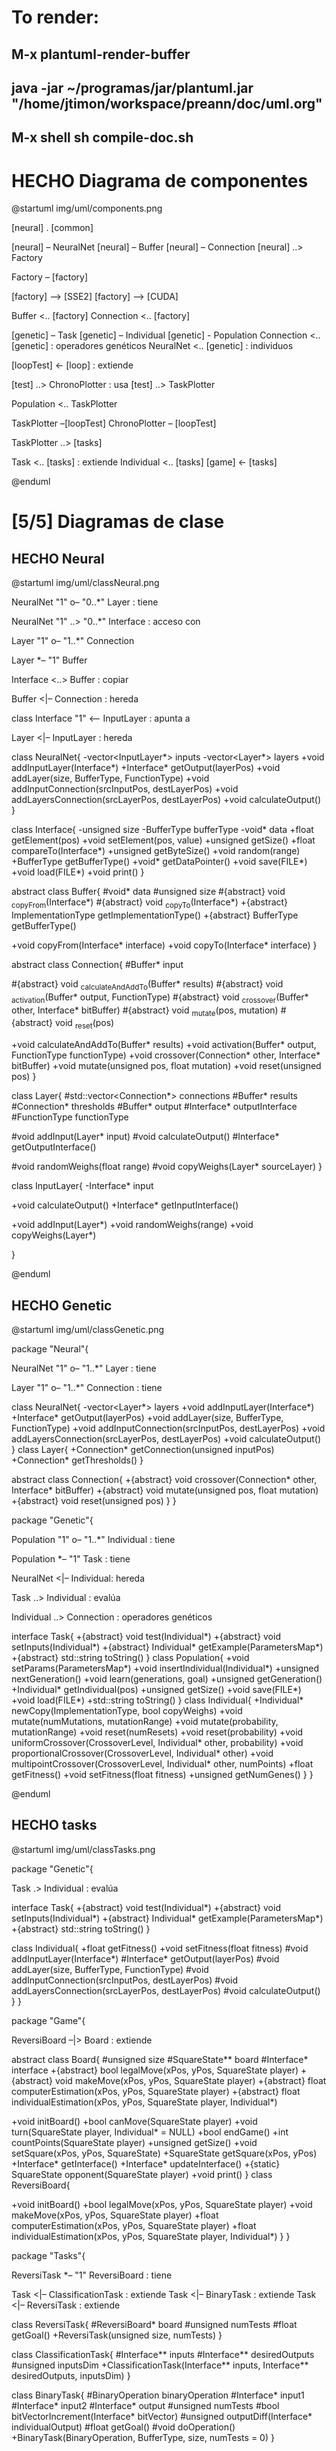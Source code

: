 #+TODO: HACER MODIFICAR | HECHO

* To render:
** M-x plantuml-render-buffer
** java -jar ~/programas/jar/plantuml.jar "/home/jtimon/workspace/preann/doc/uml.org"
** M-x shell sh compile-doc.sh
* HECHO Diagrama de componentes

@startuml img/uml/components.png

[neural] . [common]

[neural] -- NeuralNet
[neural] -- Buffer
[neural] -- Connection
[neural] ..> Factory

Factory -- [factory]

[factory] --> [SSE2]
[factory] --> [CUDA]

Buffer <.. [factory]
Connection <.. [factory]

[genetic] -- Task
[genetic] -- Individual
[genetic] - Population
Connection <.. [genetic] : operadores\n genéticos
NeuralNet <.. [genetic] : individuos

[loopTest] <- [loop] : extiende

[test] ..> ChronoPlotter : usa
[test] ..> TaskPlotter


Population <.. TaskPlotter

TaskPlotter --[loopTest]
ChronoPlotter -- [loopTest]

TaskPlotter ..> [tasks]

Task <.. [tasks] : extiende
Individual <.. [tasks]
[game] <- [tasks]



@enduml

* [5/5] Diagramas de clase
** HECHO Neural
@startuml img/uml/classNeural.png

NeuralNet "1" o-- "0..*" Layer : tiene

NeuralNet "1" ..> "0..*" Interface : acceso con

Layer "1" o-- "1..*" Connection

Layer *-- "1" Buffer

Interface <..> Buffer : copiar

Buffer <|-- Connection : hereda

class Interface "1" <-- InputLayer : apunta a

Layer <|-- InputLayer : hereda

class NeuralNet{
    -vector<InputLayer*> inputs
    -vector<Layer*> layers
    +void addInputLayer(Interface*)
    +Interface* getOutput(layerPos)
    +void addLayer(size, BufferType, FunctionType)
    +void addInputConnection(srcInputPos, destLayerPos)
    +void addLayersConnection(srcLayerPos, destLayerPos)
    +void calculateOutput()
}

class Interface{
    -unsigned size
    -BufferType bufferType
    -void* data
    +float getElement(pos)
    +void setElement(pos, value)
    +unsigned getSize()
    +float compareTo(Interface*)
    +unsigned getByteSize()
    +void random(range)
    +BufferType getBufferType()
    +void* getDataPointer()
    +void save(FILE*)
    +void load(FILE*)
    +void print()
}

abstract class Buffer{
    #void* data
    #unsigned size
    #{abstract} void _copyFrom(Interface*)
    #{abstract} void _copyTo(Interface*)
    +{abstract} ImplementationType getImplementationType()
    +{abstract} BufferType getBufferType()

    +void copyFrom(Interface* interface)
    +void copyTo(Interface* interface)
}

abstract class Connection{
    #Buffer* input

    #{abstract} void _calculateAndAddTo(Buffer* results)
    #{abstract} void _activation(Buffer* output, FunctionType)
    #{abstract} void _crossover(Buffer* other, Interface* bitBuffer)
    #{abstract} void _mutate(pos, mutation)
    #{abstract} void _reset(pos)

    +void calculateAndAddTo(Buffer* results)
    +void activation(Buffer* output, FunctionType functionType)
    +void crossover(Connection* other, Interface* bitBuffer)
    +void mutate(unsigned pos, float mutation)
    +void reset(unsigned pos)
}

class Layer{
    #std::vector<Connection*> connections
    #Buffer* results
    #Connection* thresholds
    #Buffer* output
    #Interface* outputInterface
    #FunctionType functionType

    #void addInput(Layer* input)
    #void calculateOutput()
    #Interface* getOutputInterface()

    #void randomWeighs(float range)
    #void copyWeighs(Layer* sourceLayer)
}

class InputLayer{
    -Interface* input

    +void calculateOutput()
    +Interface* getInputInterface()

    +void addInput(Layer*)
    +void randomWeighs(range)
    +void copyWeighs(Layer*)

}

@enduml
** HECHO Genetic
@startuml img/uml/classGenetic.png

package "Neural"{

NeuralNet "1" o-- "1..*" Layer : tiene

Layer "1" o-- "1..*" Connection : tiene

class NeuralNet{
    -vector<Layer*> layers
    +void addInputLayer(Interface*)
    +Interface* getOutput(layerPos)
    +void addLayer(size, BufferType, FunctionType)
    +void addInputConnection(srcInputPos, destLayerPos)
    +void addLayersConnection(srcLayerPos, destLayerPos)
    +void calculateOutput()
}
class Layer{
    +Connection* getConnection(unsigned inputPos)
    +Connection* getThresholds()
}

abstract class Connection{
    +{abstract} void crossover(Connection* other, Interface* bitBuffer)
    +{abstract} void mutate(unsigned pos, float mutation)
    +{abstract} void reset(unsigned pos)
}
}

package "Genetic"{

Population "1" o-- "1..*" Individual : tiene

Population *-- "1" Task : tiene

NeuralNet <|-- Individual: hereda

Task ..> Individual : evalúa

Individual ..> Connection : operadores\n genéticos

  interface Task{
    +{abstract} void test(Individual*)
    +{abstract} void setInputs(Individual*)
    +{abstract} Individual* getExample(ParametersMap*)
    +{abstract} std::string toString()
  }
  class Population{
    +void setParams(ParametersMap*)
    +void insertIndividual(Individual*)
    +unsigned nextGeneration()
    +void learn(generations, goal)
    +unsigned getGeneration()
    +Individual* getIndividual(pos)
    +unsigned getSize()
    +void save(FILE*)
    +void load(FILE*)
    +std::string toString()
  }
  class Individual{
    +Individual* newCopy(ImplementationType, bool copyWeighs)
    +void mutate(numMutations, mutationRange)
    +void mutate(probability, mutationRange)
    +void reset(numResets)
    +void reset(probability)
    +void uniformCrossover(CrossoverLevel, Individual* other, probability)
    +void proportionalCrossover(CrossoverLevel, Individual* other)
    +void multipointCrossover(CrossoverLevel, Individual* other, numPoints)
    +float getFitness()
    +void setFitness(float fitness)
    +unsigned getNumGenes()
  }
}

@enduml
** HECHO tasks
@startuml img/uml/classTasks.png

package "Genetic"{

Task .> Individual : evalúa

  interface Task{
    +{abstract} void test(Individual*)
    +{abstract} void setInputs(Individual*)
    +{abstract} Individual* getExample(ParametersMap*)
    +{abstract} std::string toString()
  }

  class Individual{
    +float getFitness()
    +void setFitness(float fitness)
    #void addInputLayer(Interface*)
    #Interface* getOutput(layerPos)
    #void addLayer(size, BufferType, FunctionType)
    #void addInputConnection(srcInputPos, destLayerPos)
    #void addLayersConnection(srcLayerPos, destLayerPos)
    #void calculateOutput()
  }
}

package "Game"{

ReversiBoard --|> Board : extiende

abstract class Board{
    #unsigned size
    #SquareState** board
    #Interface* interface
    +{abstract} bool legalMove(xPos, yPos, SquareState player)
    +{abstract} void makeMove(xPos, yPos, SquareState player)
    +{abstract} float computerEstimation(xPos, yPos, SquareState player)
    +{abstract} float individualEstimation(xPos, yPos, SquareState player, Individual*)

    +void initBoard()
    +bool canMove(SquareState player)
    +void turn(SquareState player, Individual* = NULL)
    +bool endGame()
    +int countPoints(SquareState player)
    +unsigned getSize()
    +void setSquare(xPos, yPos, SquareState)
    +SquareState getSquare(xPos, yPos)
    +Interface* getInterface()
    +Interface* updateInterface()
    +{static} SquareState opponent(SquareState player)
    +void print()
}
class ReversiBoard{

    +void initBoard()
    +bool legalMove(xPos, yPos, SquareState player)
    +void makeMove(xPos, yPos, SquareState player)
    +float computerEstimation(xPos, yPos, SquareState player)
    +float individualEstimation(xPos, yPos, SquareState player, Individual*)
}
}

package "Tasks"{

ReversiTask *-- "1" ReversiBoard : tiene

Task <|-- ClassificationTask : extiende
Task <|-- BinaryTask : extiende
Task <|-- ReversiTask : extiende

class ReversiTask{
    #ReversiBoard* board
    #unsigned numTests
    #float getGoal()
    +ReversiTask(unsigned size, numTests)
}

class ClassificationTask{
    #Interface** inputs
    #Interface** desiredOutputs
    #unsigned inputsDim
    +ClassificationTask(Interface** inputs, Interface** desiredOutputs, inputsDim)
}

class BinaryTask{
    #BinaryOperation binaryOperation
    #Interface* input1
    #Interface* input2
    #Interface* output
    #unsigned numTests
    #bool bitVectorIncrement(Interface* bitVector)
    #unsigned outputDiff(Interface* individualOutput)
    #float getGoal()
    #void doOperation()
    +BinaryTask(BinaryOperation, BufferType, size, numTests = 0)
}

@enduml

** HECHO Factory
@startuml img/uml/classFactory.png

package "Neural"{

Layer "1" o-- "1..*" Connection

Layer "1" *-- "1" Buffer

Buffer <|-- Connection : hereda

abstract class Buffer{
    #void* data
    #unsigned size
    #{abstract} void _copyFrom(Interface*)
    #{abstract} void _copyTo(Interface*)
    +{abstract} ImplementationType getImplementationType()
    +{abstract} BufferType getBufferType()
    +void copyFrom(Interface* interface)
    +void copyTo(Interface* interface)
}

abstract class Connection{
    #Buffer* input

    #{abstract} void _calculateAndAddTo(Buffer* results)
    #{abstract} void _activation(Buffer* output, FunctionType)
    #{abstract} void _crossover(Buffer* other, Interface* bitBuffer)
    #{abstract} void _mutate(pos, mutation)
    #{abstract} void _reset(pos)
    +void calculateAndAddTo(Buffer* results)
    +void activation(Buffer* output, FunctionType)
    +void crossover(Connection* other, Interface* bitBuffer)
    +void mutate(unsigned pos, mutation)
    +void reset(unsigned pos)
}

class Layer{
    #std::vector<Connection*> connections
    #Buffer* results
    #Connection* thresholds
    #Buffer* output
    #void addInput(Layer* input)
}

}

package "Factory" as FactoryPkg{

Layer ..> Factory : llama a

Factory --> CppBuffer : construye
Factory --> XmmBuffer : construye
Factory --> CudaBuffer : construye
Factory --> CppConnection : construye
Factory --> XmmConnection : construye
Factory --> CudaReduction0Connection : construye
Factory --> CudaReductionConnection : construye
Factory --> CudaOutputsConnection : construye
Factory --> CudaInvertedConnection : construye

Buffer <|-- CppBuffer
Buffer <|-- XmmBuffer
Buffer <|-- CudaBuffer 

Connection <|-- CppConnection
Connection <|-- XmmConnection
Connection <|-- CudaBaseConnection

CppBuffer <|-- CppConnection
XmmBuffer <|-- XmmConnection
CudaBuffer <|-- CudaBaseConnection
CudaBaseConnection <|-- CudaReduction0Connection
CudaBaseConnection <|-- CudaReductionConnection
CudaBaseConnection <|-- CudaOutputsConnection
CudaBaseConnection <|-- CudaInvertedConnection

class Factory {
    +{static} Buffer* newBuffer(size, BufferType, ImplementationType)
    +{static} Buffer* newBuffer(Buffer*, ImplementationType)
    +{static} Buffer* newBuffer(Interface*, ImplementationType)
    +{static} Buffer* newBuffer(FILE*, ImplementationType)
    +{static} void saveBuffer(Buffer*, FILE*)
    +{static} Connection* newConnection(Buffer* input, outputSize)
}
class CppBuffer{
    #void _copyFrom(Interface*)
    #void _copyTo(Interface*)
    +{abstract} BufferType getBufferType()
}
class XmmBuffer{
    #void _copyFrom(Interface*)
    #void _copyTo(Interface*)
    +{abstract} BufferType getBufferType()
}
class CudaBuffer{
    #void _copyFrom(Interface*)
    #void _copyTo(Interface*)
    +{abstract} BufferType getBufferType()
}
class CppConnection{
    #void _calculateAndAddTo(Buffer* results)
    #void _activation(Buffer* output, FunctionType)
    #void _crossover(Buffer* other, Interface* bitBuffer)
    #void _mutate(pos, mutation)
    #void _reset(pos)
}
class XmmConnection{
    #void _calculateAndAddTo(Buffer* results)
    #void _activation(Buffer* output, FunctionType)
    #void _crossover(Buffer* other, Interface* bitBuffer)
    #void _mutate(pos, mutation)
    #void _reset(pos)
}
class CudaBaseConnection{
    #void _activation(Buffer* output, FunctionType)
    #void _crossover(Buffer* other, Interface* bitBuffer)
    #void _mutate(pos, mutation)
    #void _reset(pos)
}
class CudaReduction0Connection{
    #void _calculateAndAddTo(Buffer* results)
    #void _crossover(Buffer* other, Interface* bitBuffer)
}
class CudaReductionConnection{
    #void _calculateAndAddTo(Buffer* results)
}
class CudaOutputsConnection{
    #void _calculateAndAddTo(Buffer* results)
}
class CudaInvertedConnection{
    #void _calculateAndAddTo(Buffer* results)
    #void _crossover(Buffer* other, Interface* bitBuffer)
    #void _mutate(pos, mutation)
    #void _reset(pos)
}

}

@enduml
** HECHO Loop
@startuml img/uml/classLoop.png

package "Loop" as LoopPkg{

Loop <--> LoopFunction

Loop <|-- RangeLoop
Loop <|-- ExpLoop
Loop <|-- EnumLoop
Loop <|-- JoinEnumLoop

Loop --> JoinEnumLoop : friend

Loop <-- Plot
LoopFunction <-- Plot

class LoopFunction{
    +ParametersMap* parameters
    #std::string label
    #Loop* callerLoop;
    #unsigned leaf;
    #GenericLoopFuncPtr function
    #LoopFunction(ParametersMap*, label)
    +LoopFunction(GenericLoopFuncPtr, ParametersMap*, label)
    #void __executeImpl()
    void preLoop()
    +void execute(Loop* callerLoop)
}
abstract class Loop{
    #std::string key
    #Loop* innerLoop
    #void __repeatBase(LoopFunction* func)
    #{abstract}void __repeatImpl(LoopFunction* func)
    +virtual void addInnerLoop(Loop* innerLoop)
    +void repeatFunction(LoopFunction*, ParametersMap*)
}
class RangeLoop{
    -float i, min, max, inc
    +RangeLoop(key, min, max, inc)
    #void __repeatImpl(LoopFunction*)
}
class ExpLoop{
    -float i, min, max, factor
    +ExpLoop(key, min, max, factor)
    #void __repeatImpl(LoopFunction*)
}
class EnumLoop{
    -EnumType enumType
    -vector<unsigned> valueVector
    -unsigned i
    +EnumLoop(key, EnumType)
    #void __repeatImpl(LoopFunction*)
}
class JoinEnumLoop{
    -EnumType enumType
    -vector<unsigned> valueVector
    -vector<Loop*> innerLoops
    -unsigned i
    +JoinEnumLoop(key, EnumType)
    #void __repeatImpl(LoopFunction*)
}
class Plot{
    +ParametersMap parameters
    #PlotData plotData
    +Plot(plotPath, RangeLoop* xToPlot, yLabel)
    +void plot(GenericPlotFunctionPtr yFunction, title, Loop* linesLoop)
    +void customPlot(title, CustomPlotFillAction* fillArrayAction, Loop* linesLoop)
} 

} 
'Loop

package "Loopers"{

Loop <-- Test
LoopFunction <-- Test

Plot <|-- ChronoPlotter
Plot <|-- TaskPlotter

class Test{
    +ParametersMap parameters
    +{static} unsigned assertEquals(Buffer* expected, Buffer* actual)
    +void test(TestFunctionPtr, label, Loop*)
    +void testMemoryLosses(GenericLoopFuncPtr, label, Loop*)
}
class ChronoPlotter{
    +void plotChrono(ChronoFunctionPtr func, title, Loop* linesLoop, repetitions)
}
class TaskPlotter{
    +void plotTask(Task* task, std::string title, Loop* linesLoop)
    +void plotTask(std::string title, Loop* linesLoop)
}

} 
'Loopers

@enduml
